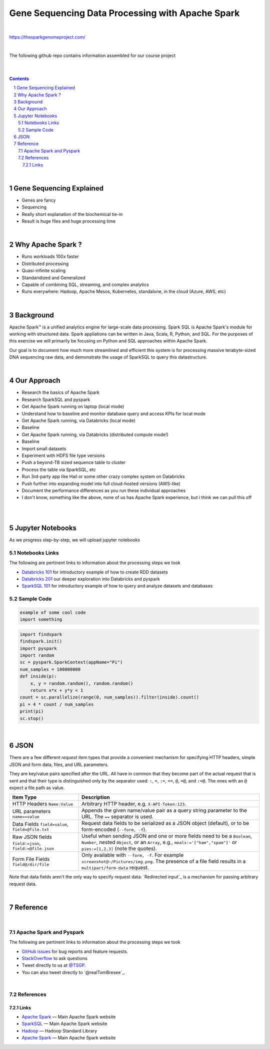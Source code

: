 Gene Sequencing Data Processing with Apache Spark 
########################################

|

https://thesparkgenomeproject.com/

|

The following github repo contains information assembled for our course project


|




.. class:: no-web


    .. image:: https://raw.githubusercontent.com/TomBresee/The_Spark_Genome_Project/master/ENTER/images/dna_rotating.gif
        :alt: HTTPie in action
        :width: 100%
        :align: center

.. class:: no-web no-pdf




|



.. contents::

.. section-numbering::


|



Gene Sequencing Explained
=============

* Genes are fancy 
* Sequencing
* Really short explanation of the biochemical tie-in
* Result is huge files and huge processing time 






.. class:: no-web


    .. image:: https://raw.githubusercontent.com/TomBresee/The_Spark_Genome_Project/master/ENTER/images/tom2.gif
        :alt: HTTPie in action
        :width: 100%
        :scale: 20
        :align: right


.. class:: no-web no-pdf






|




Why Apache Spark ? 
=============

* Runs workloads 100x faster
* Distributed processing
* Quasi-infinite scaling
* Standaridized and Generalized
* Capable of combining SQL, streaming, and complex analytics
* Runs everywhere:  Hadoop, Apache Mesos, Kubernetes, standalone, in the cloud (Azure, AWS, etc)





.. image:: https://raw.githubusercontent.com/TomBresee/The_Spark_Genome_Project/master/ENTER/images/spark-runs-everywhere.png  
  :width: 200
  :alt: Alternative text





|






Background
==============

Apache Spark™ is a unified analytics engine for large-scale data processing.  Spark SQL is Apache Spark's module for working with structured data.
Spark appliations can be written in Java, Scala, R, Python, and SQL. For the purposes of this exercise we will primarily be focusing on Python and SQL approaches within Apache Spark. 

Our goal is to document how much more streamlined and efficient this system is for processing massive terabyte-sized DNA sequencing raw data, and demonstrate the usage of SparkSQL to query this datastructure. 



|








Our Approach
=============

* Research the basics of Apache Spark 
* Research SparkSQL and pyspark 
* Get Apache Spark running on laptop (local mode)
* Understand how to baseline and monitor database query and access KPIs for local mode
* Get Apache Spark running, via Databricks (local mode)
* Baseline
* Get Apache Spark running, via Databricks (distributed compute mode!)
* Baseline
* Import small datasets
* Experiment with HDFS file type versions
* Push a beyond-TB sized sequence table to cluster
* Process the table via SparkSQL, etc
* Run 3rd-party app like Hail or some other crazy complex system on Databricks
* Push further into expanding model into full cloud-hosted versions (AWS-like)
* Document the performance differences as you run these individual approaches
* I don't know, something like the above, none of us has Apache Spark experience, but i think we can pull this off 




|


.. class:: no-web



    .. image:: https://raw.githubusercontent.com/TomBresee/The_Spark_Genome_Project/master/ENTER/images/spark-map-transformation-operation.gif 
        :alt: HTTPie in action
        :width: 100%
        :align: center



.. class:: no-web no-pdf






|

Jupyter Notebooks 
=========

As we progress step-by-step, we will upload jupyter notebooks


Notebooks Links
------------------------

The following are pertinent links to information about the processing steps we took 

* `Databricks 101 <https://github.com/jkbr/httpie/issues>`_
  for introductory example of how to create RDD datasets
* `Databricks 201 <https://stackoverflow.com>`_
  our deeper exploration into Databricks and pyspark
* `SparkSQL 101 <https://stackoverflow.com>`_
  for introductory example of how to query and analyze datasets and databases


   



Sample Code 
------------------------


.. code-block:: bash

    example of some cool code 
    import something


.. code-block:: python

    import findspark
    findspark.init()
    import pyspark
    import random
    sc = pyspark.SparkContext(appName="Pi")
    num_samples = 100000000
    def inside(p):     
        x, y = random.random(), random.random()
        return x*x + y*y < 1
    count = sc.parallelize(range(0, num_samples)).filter(inside).count()
    pi = 4 * count / num_samples
    print(pi)
    sc.stop()





|


JSON 
=============

There are a few different *request item* types that provide a
convenient mechanism for specifying HTTP headers, simple JSON and
form data, files, and URL parameters.

They are key/value pairs specified after the URL. All have in
common that they become part of the actual request that is sent and that
their type is distinguished only by the separator used:
``:``, ``=``, ``:=``, ``==``, ``@``, ``=@``, and ``:=@``. The ones with an
``@`` expect a file path as value.

+-----------------------+-----------------------------------------------------+
| Item Type             | Description                                         |
+=======================+=====================================================+
| HTTP Headers          | Arbitrary HTTP header, e.g. ``X-API-Token:123``.    |
| ``Name:Value``        |                                                     |
+-----------------------+-----------------------------------------------------+
| URL parameters        | Appends the given name/value pair as a query        |
| ``name==value``       | string parameter to the URL.                        |
|                       | The ``==`` separator is used.                       |
+-----------------------+-----------------------------------------------------+
| Data Fields           | Request data fields to be serialized as a JSON      |
| ``field=value``,      | object (default), or to be form-encoded             |
| ``field=@file.txt``   | (``--form, -f``).                                   |
+-----------------------+-----------------------------------------------------+
| Raw JSON fields       | Useful when sending JSON and one or                 |
| ``field:=json``,      | more fields need to be a ``Boolean``, ``Number``,   |
| ``field:=@file.json`` | nested ``Object``, or an ``Array``,  e.g.,          |
|                       | ``meals:='["ham","spam"]'`` or ``pies:=[1,2,3]``    |
|                       | (note the quotes).                                  |
+-----------------------+-----------------------------------------------------+
| Form File Fields      | Only available with ``--form, -f``.                 |
| ``field@/dir/file``   | For example ``screenshot@~/Pictures/img.png``.      |
|                       | The presence of a file field results                |
|                       | in a ``multipart/form-data`` request.               |
+-----------------------+-----------------------------------------------------+


Note that data fields aren't the only way to specify request data:
`Redirected input`_ is a mechanism for passing arbitrary request data.





|

Reference
=========

|

Apache Spark and Pyspark
------------------------

The following are pertinent links to information about the processing steps we took 

* `GitHub issues <https://github.com/jkbr/httpie/issues>`_
  for bug reports and feature requests.
* `StackOverflow <https://stackoverflow.com>`_
  to ask questions 
* Tweet directly to us at `@TSGP <https://twitter.com/clihttp>`_.
* You can also tweet directly to `@realTomBresee`_.


|

References
----------------


Links
~~~~~~~~~~~~


* `Apache Spark <https://spark.apache.org/>`_
  — Main Apache Spark website
* `SparkSQL <https://spark.apache.org/sql/>`_
  — Main Apache Spark website 
* `Hadoop <http://python-requests.org>`_
  — Hadoop Standard Library
* `Apache Spark <https://spark.apache.org/>`_
  — Main Apache Spark website 



